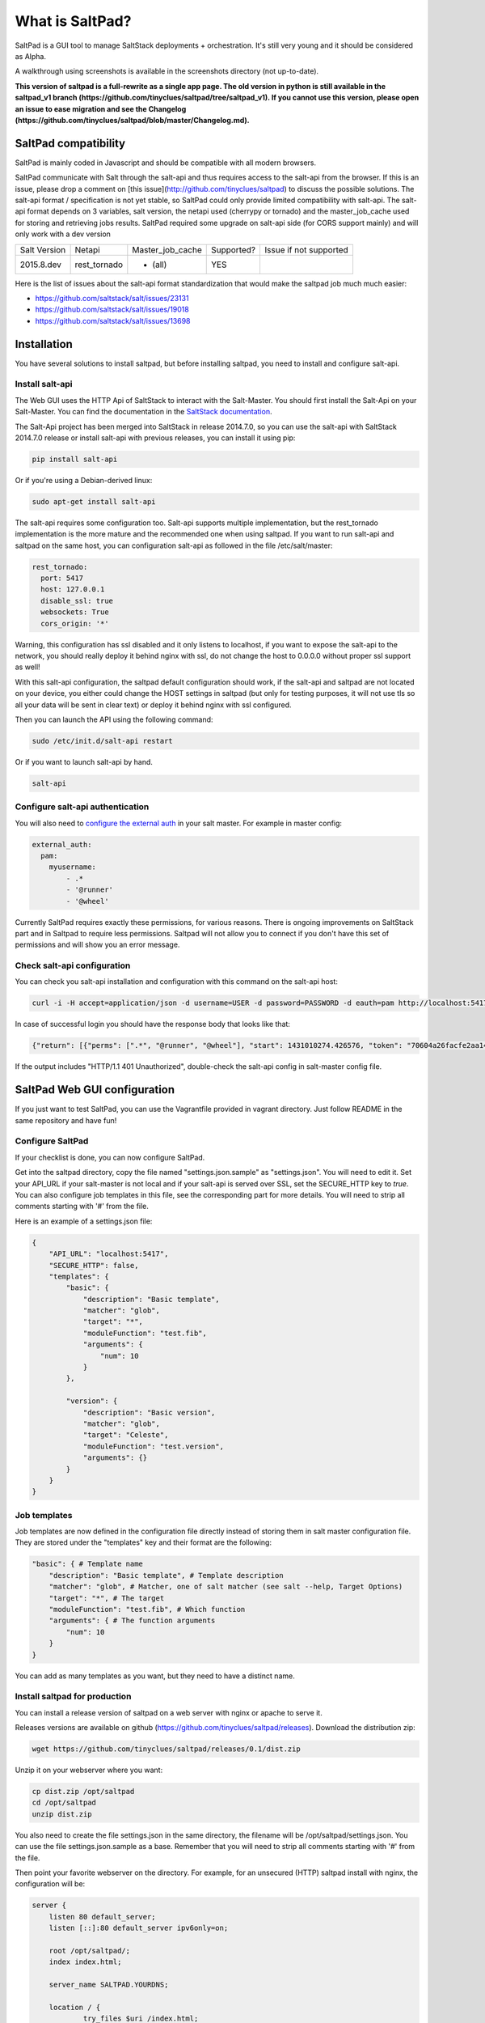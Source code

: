 ===============================
What is SaltPad?
===============================


SaltPad is a GUI tool to manage SaltStack deployments + orchestration. It's still very young and it should be considered as Alpha.

.. image:: screenshots/highstate_result.png

A walkthrough using screenshots is available in the screenshots directory (not up-to-date).

**This version of saltpad is a full-rewrite as a single app page. The old version in python is still available in the saltpad_v1 branch (https://github.com/tinyclues/saltpad/tree/saltpad_v1). If you cannot use this version, please open an issue to ease migration and see the Changelog (https://github.com/tinyclues/saltpad/blob/master/Changelog.md).**

SaltPad compatibility
=====================

SaltPad is mainly coded in Javascript and should be compatible with all modern browsers.

SaltPad communicate with Salt through the salt-api and thus requires access to the salt-api from the browser. If this is an issue, please drop a comment on [this issue](http://github.com/tinyclues/saltpad) to discuss the possible solutions. The salt-api format / specification is not yet stable, so SaltPad could only provide limited compatibility with salt-api. The salt-api format depends on 3 variables, salt version, the netapi used (cherrypy or tornado) and the master_job_cache used for storing and retrieving jobs results. SaltPad required some upgrade on salt-api side (for CORS support mainly) and will only work with a dev version

+--------------+---------------+------------------+------------+-----------------------------------+
| Salt Version | Netapi        | Master_job_cache | Supported? | Issue if not supported            |
+--------------+---------------+------------------+------------+-----------------------------------+
| 2015.8.dev   | rest_tornado  | * (all)          | YES        |                                   |
+--------------+---------------+------------------+------------+-----------------------------------+

Here is the list of issues about the salt-api format standardization that would make the saltpad job much much easier:

* https://github.com/saltstack/salt/issues/23131
* https://github.com/saltstack/salt/issues/19018
* https://github.com/saltstack/salt/issues/13698

Installation
============

You have several solutions to install saltpad, but before installing saltpad, you need to install and configure salt-api.

Install salt-api
----------------

The Web GUI uses the HTTP Api of SaltStack to interact with the Salt-Master. You should first install the Salt-Api on your Salt-Master. You can find the documentation in the `SaltStack documentation`_.

The Salt-Api project has been merged into SaltStack in release 2014.7.0, so you can use the salt-api with SaltStack 2014.7.0 release or install salt-api with previous releases, you can install it using pip:

.. code:: bash

    pip install salt-api

Or if you're using a Debian-derived linux:

.. code:: bash

    sudo apt-get install salt-api

The salt-api requires some configuration too. Salt-api supports multiple implementation, but the rest_tornado implementation is the more mature and the recommended one when using saltpad. If you want to run salt-api and saltpad on the same host, you can configuration salt-api as followed in the file /etc/salt/master:

.. code:: yaml

    rest_tornado:
      port: 5417
      host: 127.0.0.1
      disable_ssl: true
      websockets: True
      cors_origin: '*'

Warning, this configuration has ssl disabled and it only listens to localhost, if you want to expose the salt-api to the network, you should really deploy it behind nginx with ssl, do not change the host to 0.0.0.0 without proper ssl support as well!

With this salt-api configuration, the saltpad default configuration should work, if the salt-api and saltpad are not located on your device, you either could change the HOST settings in saltpad (but only for testing purposes, it will not use tls so all your data will be sent in clear text) or deploy it behind nginx with ssl configured.

Then you can launch the API using the following command:

.. code:: bash

    sudo /etc/init.d/salt-api restart

Or if you want to launch salt-api by hand.

.. code:: bash

    salt-api

Configure salt-api authentication
---------------------------------

You will also need to `configure the external auth`_ in your salt master. For example in master config:

.. code-block:: bash

  external_auth:
    pam:
      myusername:
          - .*
          - '@runner'
          - '@wheel'

Currently SaltPad requires exactly these permissions, for various reasons. There is ongoing improvements on SaltStack part and in Saltpad to require less permissions. Saltpad will not allow you to connect if you don't have this set of permissions and will show you an error message.


Check salt-api configuration
----------------------------

You can check you salt-api installation and configuration with this command on the salt-api host:


.. code-block:: bash

    curl -i -H accept=application/json -d username=USER -d password=PASSWORD -d eauth=pam http://localhost:5417/login


In case of successful login you should have the response body that looks like that:

.. code-block:: bash

    {"return": [{"perms": [".*", "@runner", "@wheel"], "start": 1431010274.426576, "token": "70604a26facfe2aa14038b9abf37b639c32902bd", "expire": 1431053474.426576, "user": "salt", "eauth": "pam"}]}

If the output includes "HTTP/1.1 401 Unauthorized", double-check the salt-api config in salt-master config file.

SaltPad Web GUI configuration
=============================

If you just want to test SaltPad, you can use the Vagrantfile provided in vagrant directory. Just follow README in the same repository and have fun!

Configure SaltPad
-----------------

If your checklist is done, you can now configure SaltPad.

Get into the saltpad directory, copy the file named "settings.json.sample" as "settings.json". You will need to edit it. Set your API_URL if your salt-master is not local and if your salt-api is served over SSL, set the SECURE_HTTP key to `true`. You can also configure job templates in this file, see the corresponding part for more details. You will need to strip all comments starting with '#' from the file.

Here is an example of a settings.json file:

.. code-block:: json

    {
        "API_URL": "localhost:5417",
        "SECURE_HTTP": false,
        "templates": {
            "basic": {
                "description": "Basic template",
                "matcher": "glob",
                "target": "*",
                "moduleFunction": "test.fib",
                "arguments": {
                    "num": 10
                }
            },

            "version": {
                "description": "Basic version",
                "matcher": "glob",
                "target": "Celeste",
                "moduleFunction": "test.version",
                "arguments": {}
            }
        }
    }

Job templates
-------------

Job templates are now defined in the configuration file directly instead of storing them in salt master configuration file. They are stored under the "templates" key and their format are the following:

.. code-block:: json

    "basic": { # Template name
        "description": "Basic template", # Template description
        "matcher": "glob", # Matcher, one of salt matcher (see salt --help, Target Options)
        "target": "*", # The target
        "moduleFunction": "test.fib", # Which function
        "arguments": { # The function arguments
            "num": 10
        }
    }

You can add as many templates as you want, but they need to have a distinct name.


Install saltpad for production
------------------------------

You can install a release version of saltpad on a web server with nginx or apache to serve it.

Releases versions are available on github (https://github.com/tinyclues/saltpad/releases). Download the distribution zip:

.. code-block:: bash

    wget https://github.com/tinyclues/saltpad/releases/0.1/dist.zip

Unzip it on your webserver where you want:

.. code-block:: bash

    cp dist.zip /opt/saltpad
    cd /opt/saltpad
    unzip dist.zip

You also need to create the file settings.json in the same directory, the filename will be /opt/saltpad/settings.json. You can use the file settings.json.sample as a base. Remember that you will need to strip all comments starting with '#' from the file.

Then point your favorite webserver on the directory. For example, for an unsecured (HTTP) saltpad install with nginx, the configuration will be:

.. code-block:: nginx

    server {
        listen 80 default_server;
        listen [::]:80 default_server ipv6only=on;

        root /opt/saltpad/;
        index index.html;

        server_name SALTPAD.YOURDNS;

        location / {
                try_files $uri /index.html;
        }
    }

Warning, this nginx configuration IS NOT SUITABLE for production, for configuring a ssl enabled site with nginx or apache, you can use the excellent `Mozilla SSL Configuration Generator`_. Configuring a website in a secure manner is a job by itself, please ask the more qualified person to do it.

You can put this configuration and replace the content of the file "/etc/nginx/sites-enabled/default" or ask your system administrator to configure Nginx or Apache.

Now reload the webserver:

.. code-block:: bash

    sudo /etc/init.d/nginx reload

And now, saltpad should be available on the web server, you can check with this command:

.. code-block:: bash

    curl http://localhost

The output should look like:

.. code-block::

    <!doctype html>
    <html lang="en" data-framework="react">
      <head>
        <meta charset="utf-8">
        <title>SaltPad</title>
      <link href="/styles.css" rel="stylesheet"></head>
      <body>
        <div class="app"></div>
      <script src="/vendors.js"></script><script src="/app.js"></script></body>
    </html>

There is a beginning of deployment formula located here (https://github.com/tinyclues/saltpad/blob/saltpad_v2/vagrant/salt/roots/salt/saltpad.sls), I still try to make the cleanest integration possible with the nginx-formula (https://github.com/saltstack-formulas/nginx-formula).

Hack on saltpad
---------------

If you want to hack on saltpad and start the dev environment, go on the repository root and launch these commands:

.. code-block:: sh

    npm install # install javascript dependencies
    ./node_modules/bower/bin/bower install # install browser dependencies
    cp settings.json.sample settings.json

You can now launch the dev environment:

.. code-block:: sh

    npm start

SaltPad will be available on localhost:3333(localhost:3333).

Features
--------

* Get overview of all your minion.
* Get details about each minions, its Salt version.
* Easy launch of state.highstate jobs with or without dry-run mode.
* Manage minion keys.
* Launch jobs.
* Access jobs details easily.
* Save job configuration as templates and launch them with one click on a button.
* Quick debug minion, get all usefull information in one place.

.. _SaltStack documentation: http://docs.saltstack.com/en/latest/ref/netapi/all/salt.netapi.rest_cherrypy.html
.. _configure the external auth: http://docs.saltstack.com/en/latest/topics/eauth/index.html
.. _saltpad_v1 branch: https://github.com/tinyclues/saltpad/tree/saltpad_v1
.. _Mozilla SSL Configuration Generator: https://mozilla.github.io/server-side-tls/ssl-config-generator/
.. _Changelog: https://github.com/tinyclues/saltpad/Changelog.md

Known issues
------------

* When getting single job output, SaltStack renders it even if it's not necessary. This can cause severe slowdown and so slow the interface. It's a known issue in SaltStack (https://github.com/saltstack/salt/issues/18518) and it's should be solved in next release. If it's a problem, you can comment this line https://github.com/saltstack/salt/blob/v2014.7.0/salt/runners/jobs.py#L102 and this line https://github.com/saltstack/salt/blob/v2014.7.0/salt/runners/jobs.py#L81 in your salt master to speed up the job retrieval system.
